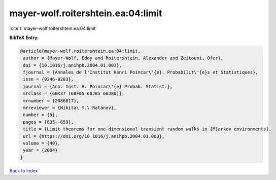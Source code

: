 mayer-wolf.roitershtein.ea:04:limit
===================================

:cite:t:`mayer-wolf.roitershtein.ea:04:limit`

**BibTeX Entry:**

.. code-block:: bibtex

   @article{mayer-wolf.roitershtein.ea:04:limit,
    author = {Mayer-Wolf, Eddy and Roitershtein, Alexander and Zeitouni, Ofer},
    doi = {10.1016/j.anihpb.2004.01.003},
    fjournal = {Annales de l'Institut Henri Poincar\'{e}. Probabilit\'{e}s et Statistiques},
    issn = {0246-0203},
    journal = {Ann. Inst. H. Poincar\'{e} Probab. Statist.},
    mrclass = {60K37 (60F05 60J05 60J80)},
    mrnumber = {2086017},
    mrreviewer = {Nikita\ Y.\ Ratanov},
    number = {5},
    pages = {635--659},
    title = {Limit theorems for one-dimensional transient random walks in {M}arkov environments},
    url = {https://doi.org/10.1016/j.anihpb.2004.01.003},
    volume = {40},
    year = {2004}
   }

`Back to index <../By-Cite-Keys.rst>`_

